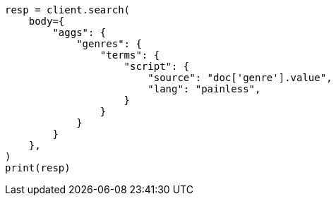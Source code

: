 // aggregations/bucket/terms-aggregation.asciidoc:544

[source, python]
----
resp = client.search(
    body={
        "aggs": {
            "genres": {
                "terms": {
                    "script": {
                        "source": "doc['genre'].value",
                        "lang": "painless",
                    }
                }
            }
        }
    },
)
print(resp)
----